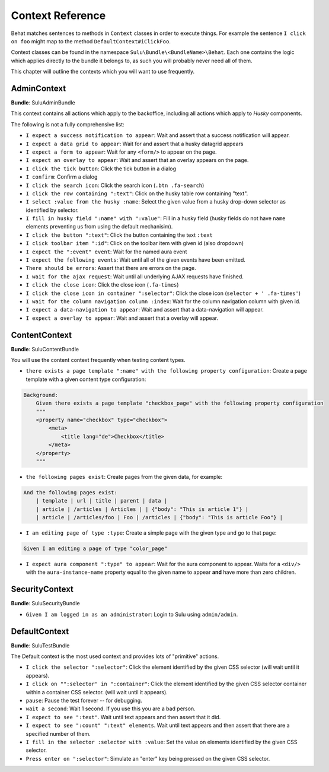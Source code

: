 Context Reference
=================

Behat matches sentences to methods in ``Context`` classes in order to execute
things. For example the sentence ``I click on foo`` might map to the method
``DefaultContext#iClickFoo``.

Context classes can be found in the namespace
``Sulu\Bundle\<BundleName>\Behat``. Each one contains the logic which applies
directly to the bundle it belongs to, as such you will probably never need all
of them.

This chapter will outline the contexts which you will want to use frequently.

AdminContext
------------

**Bundle**: SuluAdminBundle

This context contains all actions which apply to the backoffice, including all
actions which apply to *Husky* components.

The following is not a fully comprehensive list:

- ``I expect a success notification to appear``: Wait and assert that a success
  notification will appear.
- ``I expect a data grid to appear``: Wait for and assert that a husky
  datagrid appears
- ``I expect a form to appear``: Wait for any ``<form/>`` to appear on the
  page.
- ``I expect an overlay to appear``: Wait and assert that an overlay appears
  on the page.
- ``I click the tick button``: Click the tick button in a dialog
- ``I confirm``: Confirm a dialog
- ``I click the search icon``: Click the search icon (``.btn .fa-search``)
- ``I click the row containing ":text"``: Click on the husky table row
  containing "text".
- ``I select :value from the husky :name``: Select the given value from
  a husky drop-down selector as identified by selector.
- ``I fill in husky field ":name" with ":value"``: Fill in a husky field (husky
  fields do not have ``name`` elements preventing us from using the default
  mechanisim).
- ``I click the button ":text"``: Click the button containing the text ``:text``
- ``I click toolbar item ":id"``: Click on the toolbar item with given id (also dropdown)
- ``I expect the ":event" event``: Wait for the named aura event
- ``I expect the following events``: Wait until all of the given events have
  been emitted.
- ``There should be errors``: Assert that there are errors on the page.
- ``I wait for the ajax request``: Wait until all underlying AJAX requests
  have finished.
- ``I click the close icon``: Click the close icon (``.fa-times``)
- ``I click the close icon in container ":selector"``: Click the close 
  icon (``selector + ' .fa-times'``)
- ``I wait for the column navigation column :index``: Wait for the column 
  navigation column with given id.
- ``I expect a data-navigation to appear``: Wait and assert that a 
  data-navigation will appear.
- ``I expect a overlay to appear``: Wait and assert that a overlay
  will appear.

ContentContext
--------------

**Bundle**: SuluContentBundle

You will use the content context frequently when testing content types.

- ``there exists a page template ":name" with the following property
  configuration``: Create a page template with a given content type
  configuration:

.. code-block:: cucumber

    Background:
        Given there exists a page template "checkbox_page" with the following property configuration
        """
        <property name="checkbox" type="checkbox">
            <meta>
                <title lang="de">Checkbox</title>
            </meta>
        </property>
        """

- ``the following pages exist``: Create pages from the given data, for
  example:

.. code-block:: cucumber

        And the following pages exist:
            | template | url | title | parent | data |
            | article | /articles | Articles | | {"body": "This is article 1"} |
            | article | /articles/foo | Foo | /articles | {"body": "This is article Foo"} |

- ``I am editing page of type :type``: Create a simple page with the given
  type and go to that page:

.. code-block:: cucumber

        Given I am editing a page of type "color_page"

- ``I expect aura component ":type" to appear``: Wait for the aura component
  to appear. Waits for a ``<div/>`` with the ``aura-instance-name`` property
  equal to the given name to appear **and** have more than zero children.

SecurityContext
---------------

**Bundle**: SuluSecurityBundle

- ``Given I am logged in as an administrator``: Login to Sulu using
  ``admin/admin``.

DefaultContext
--------------

**Bundle**: SuluTestBundle

The Default context is the most used context and provides lots of "primitive"
actions.

- ``I click the selector ":selector"``: Click the element identified by the
  given CSS selector (will wait until it appears).
- ``I click on "":selector" in ":container"``: Click the element identified by the
  given CSS selector container within a container CSS selector. (will wait until it appears).
- ``pause``: Pause the test forever -- for debugging.
- ``wait a second``: Wait 1 second. If you use this you are a bad person.
- ``I expect to see ":text"``. Wait until text appears and then assert that it
  did.
- ``I expect to see ":count" ":text" elements``. Wait until text appears and
  then assert that there are a specified number of them.
- ``I fill in the selector :selector with :value``: Set the value on elements
  identified by the given CSS selector.
- ``Press enter on ":selector"``: Simulate an "enter" key being pressed on the
  given CSS selector.
